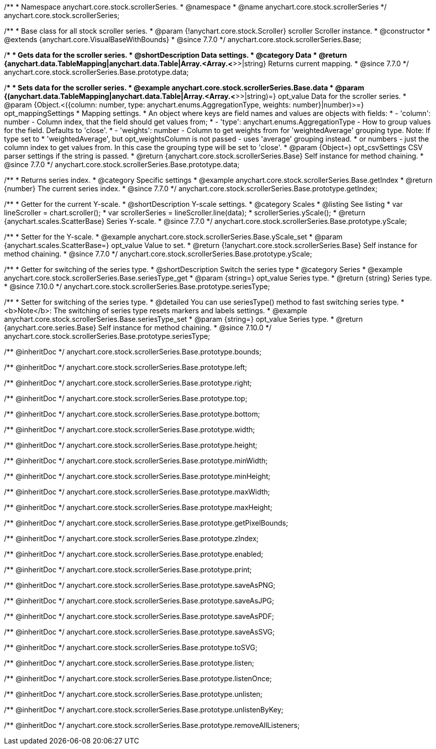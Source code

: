 /**
 * Namespace anychart.core.stock.scrollerSeries.
 * @namespace
 * @name anychart.core.stock.scrollerSeries
 */
anychart.core.stock.scrollerSeries;

/**
 * Base class for all stock scroller series.
 * @param {!anychart.core.stock.Scroller} scroller Scroller instance.
 * @constructor
 * @extends {anychart.core.VisualBaseWithBounds}
 * @since 7.7.0
 */
anychart.core.stock.scrollerSeries.Base;


//----------------------------------------------------------------------------------------------------------------------
//
//  anychart.core.stock.scrollerSeries.Base.prototype.data
//
//----------------------------------------------------------------------------------------------------------------------

/**
 * Gets data for the scroller series.
 * @shortDescription Data settings.
 * @category Data
 * @return {anychart.data.TableMapping|anychart.data.Table|Array.<Array.<*>>|string} Returns current mapping.
 * @since 7.7.0
 */
anychart.core.stock.scrollerSeries.Base.prototype.data;

/**
 * Sets data for the scroller series.
 * @example anychart.core.stock.scrollerSeries.Base.data
 * @param {(anychart.data.TableMapping|anychart.data.Table|Array.<Array.<*>>|string)=} opt_value Data for the scroller series.
 * @param {Object.<({column: number, type: anychart.enums.AggregationType, weights: number}|number)>=} opt_mappingSettings
 * Mapping settings.
 *   An object where keys are field names and values are objects with fields:
 *      - 'column': number - Column index, that the field should get values from;
 *      - 'type': anychart.enums.AggregationType - How to group values for the field. Defaults to 'close'.
 *      - 'weights': number - Column to get weights from for 'weightedAverage' grouping type. Note: If type set to
 *          'weightedAverage', but opt_weightsColumn is not passed - uses 'average' grouping instead.
 *   or numbers - just the column index to get values from. In this case the grouping type will be set to 'close'.
 * @param {Object=} opt_csvSettings CSV parser settings if the string is passed.
 * @return {anychart.core.stock.scrollerSeries.Base} Self instance for method chaining.
 * @since 7.7.0
 */
anychart.core.stock.scrollerSeries.Base.prototype.data;


//----------------------------------------------------------------------------------------------------------------------
//
//  anychart.core.stock.scrollerSeries.Base.prototype.getIndex
//
//----------------------------------------------------------------------------------------------------------------------

/**
 * Returns series index.
 * @category Specific settings
 * @example anychart.core.stock.scrollerSeries.Base.getIndex
 * @return {number} The current series index.
 * @since 7.7.0
 */
anychart.core.stock.scrollerSeries.Base.prototype.getIndex;


//----------------------------------------------------------------------------------------------------------------------
//
//  anychart.core.stock.scrollerSeries.Base.prototype.yScale
//
//----------------------------------------------------------------------------------------------------------------------

/**
 * Getter for the current Y-scale.
 * @shortDescription Y-scale settings.
 * @category Scales
 * @listing See listing
 * var lineScroller = chart.scroller();
 * var scrollerSeries = lineScroller.line(data);
 * scrollerSeries.yScale();
 * @return {anychart.scales.ScatterBase} Series Y-scale.
 * @since 7.7.0
 */
anychart.core.stock.scrollerSeries.Base.prototype.yScale;

/**
 * Setter for the Y-scale.
 * @example anychart.core.stock.scrollerSeries.Base.yScale_set
 * @param {anychart.scales.ScatterBase=} opt_value Value to set.
 * @return {!anychart.core.stock.scrollerSeries.Base} Self instance for method chaining.
 * @since 7.7.0
 */
anychart.core.stock.scrollerSeries.Base.prototype.yScale;

//----------------------------------------------------------------------------------------------------------------------
//
//  anychart.core.stock.scrollerSeries.Base.prototype.seriesType;
//
//----------------------------------------------------------------------------------------------------------------------

/**
 * Getter for switching of the series type.
 * @shortDescription Switch the series type
 * @category Series
 * @example anychart.core.stock.scrollerSeries.Base.seriesType_get
 * @param {string=} opt_value Series type.
 * @return {string} Series type.
 * @since 7.10.0
 */
anychart.core.stock.scrollerSeries.Base.prototype.seriesType;

/**
 * Setter for switching of the series type.
 * @detailed You can use seriesType() method to fast switching series type.
 * <b>Note</b>: The switching of series type resets markers and labels settings.
 * @example anychart.core.stock.scrollerSeries.Base.seriesType_set
 * @param {string=} opt_value Series type.
 * @return {anychart.core.series.Base} Self instance for method chaining.
 * @since 7.10.0
 */
anychart.core.stock.scrollerSeries.Base.prototype.seriesType;

/** @inheritDoc */
anychart.core.stock.scrollerSeries.Base.prototype.bounds;

/** @inheritDoc */
anychart.core.stock.scrollerSeries.Base.prototype.left;

/** @inheritDoc */
anychart.core.stock.scrollerSeries.Base.prototype.right;

/** @inheritDoc */
anychart.core.stock.scrollerSeries.Base.prototype.top;

/** @inheritDoc */
anychart.core.stock.scrollerSeries.Base.prototype.bottom;

/** @inheritDoc */
anychart.core.stock.scrollerSeries.Base.prototype.width;

/** @inheritDoc */
anychart.core.stock.scrollerSeries.Base.prototype.height;

/** @inheritDoc */
anychart.core.stock.scrollerSeries.Base.prototype.minWidth;

/** @inheritDoc */
anychart.core.stock.scrollerSeries.Base.prototype.minHeight;

/** @inheritDoc */
anychart.core.stock.scrollerSeries.Base.prototype.maxWidth;

/** @inheritDoc */
anychart.core.stock.scrollerSeries.Base.prototype.maxHeight;

/** @inheritDoc */
anychart.core.stock.scrollerSeries.Base.prototype.getPixelBounds;

/** @inheritDoc */
anychart.core.stock.scrollerSeries.Base.prototype.zIndex;

/** @inheritDoc */
anychart.core.stock.scrollerSeries.Base.prototype.enabled;

/** @inheritDoc */
anychart.core.stock.scrollerSeries.Base.prototype.print;

/** @inheritDoc */
anychart.core.stock.scrollerSeries.Base.prototype.saveAsPNG;

/** @inheritDoc */
anychart.core.stock.scrollerSeries.Base.prototype.saveAsJPG;

/** @inheritDoc */
anychart.core.stock.scrollerSeries.Base.prototype.saveAsPDF;

/** @inheritDoc */
anychart.core.stock.scrollerSeries.Base.prototype.saveAsSVG;

/** @inheritDoc */
anychart.core.stock.scrollerSeries.Base.prototype.toSVG;

/** @inheritDoc */
anychart.core.stock.scrollerSeries.Base.prototype.listen;

/** @inheritDoc */
anychart.core.stock.scrollerSeries.Base.prototype.listenOnce;

/** @inheritDoc */
anychart.core.stock.scrollerSeries.Base.prototype.unlisten;

/** @inheritDoc */
anychart.core.stock.scrollerSeries.Base.prototype.unlistenByKey;

/** @inheritDoc */
anychart.core.stock.scrollerSeries.Base.prototype.removeAllListeners;

